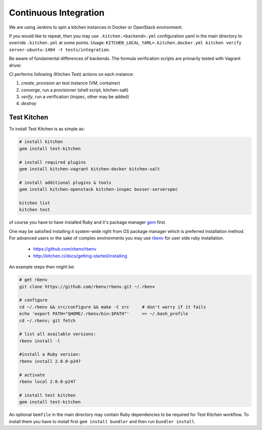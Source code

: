 
Continuous Integration
======================

We are using Jenkins to spin a kitchen instances in Docker or OpenStack environment.

If you would like to repeat, then you may use ``.kitchen.<backend>.yml`` configuration yaml in the main directory
to override ``.kitchen.yml`` at some points.
Usage: ``KITCHEN_LOCAL_YAML=.kitchen.docker.yml kitchen verify server-ubuntu-1404 -t tests/integration``.

Be aware of fundamental differences of backends. The formula verification scripts are primarily tested with
Vagrant driver.


CI performs following (Kitchen Test) actions on each instance:

1. *create*, provision an test instance (VM, container)
2. *converge*, run a provisioner (shell script, kitchen-salt)
3. *verify*, run a verification (inspec, other may be added)
4. *destroy*


Test Kitchen
------------


To install Test Kitchen is as simple as:

.. code-block:: shell

  # install kitchen
  gem install test-kitchen

  # install required plugins
  gem install kitchen-vagrant kitchen-docker kitchen-salt

  # install additional plugins & tools
  gem install kitchen-openstack kitchen-inspec busser-serverspec

  kitchen list
  kitchen test

of course you have to have installed Ruby and it's package manager `gem <https://rubygems.org/>`_ first.

One may be satisfied installing it system-wide right from OS package manager which is preferred installation method.
For advanced users or the sake of complex environments you may use `rbenv <https://github.com/rbenv/rbenv>`_ for user side ruby installation.

 * https://github.com/rbenv/rbenv
 * http://kitchen.ci/docs/getting-started/installing

An example steps then might be:

.. code-block:: shell

  # get rbenv
  git clone https://github.com/rbenv/rbenv.git ~/.rbenv

  # configure
  cd ~/.rbenv && src/configure && make -C src     # don't worry if it fails
  echo 'export PATH="$HOME/.rbenv/bin:$PATH"'     >> ~/.bash_profile
  cd ~/.rbenv; git fetch

  # list all available versions:
  rbenv install -l

  #install a Ruby version:
  rbenv install 2.0.0-p247

  # activate
  rbenv local 2.0.0-p247

  # install test kitchen
  gem install test-kitchen

An optional ``Gemfile`` in the main directory may contain Ruby dependencies to be required for Test Kitchen workflow.
To install them you have to install first ``gem install bundler`` and then run ``bundler install``.
